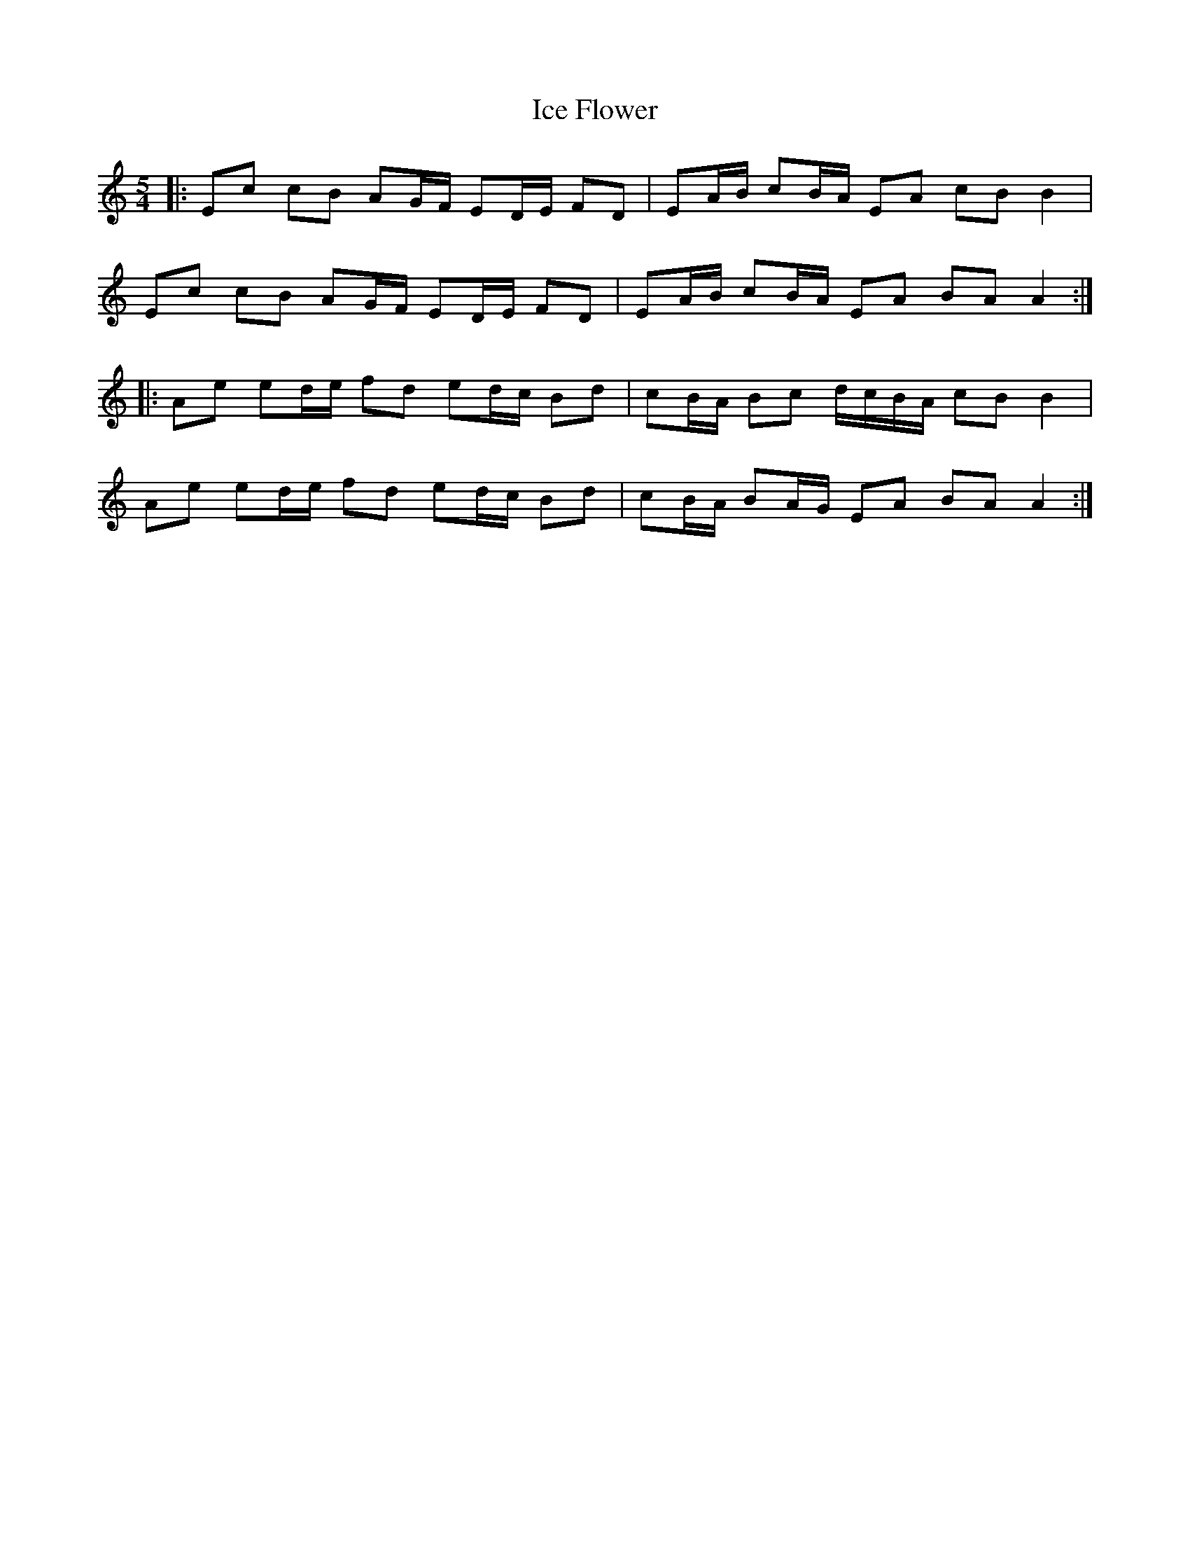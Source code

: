 X: 18724
T: Ice Flower
R: waltz
M: 3/4
K: Aminor
M:5/4
|:Ec cB AG/F/ ED/E/ FD|EA/B/ cB/A/ EA cB B2|
Ec cB AG/F/ ED/E/ FD|EA/B/ cB/A/ EA BA A2:|
|:Ae ed/e/ fd ed/c/ Bd|cB/A/ Bc d/c/B/A/ cB B2|
Ae ed/e/ fd ed/c/ Bd|cB/A/ BA/G/ EA BA A2:|

